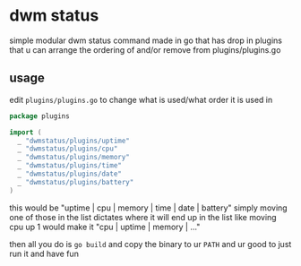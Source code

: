 * dwm status
simple modular dwm status command made in go that has drop in plugins that u can arrange the ordering of and/or remove from plugins/plugins.go

** usage
edit ~plugins/plugins.go~ to change what is used/what order it is used in
#+BEGIN_SRC go
  package plugins

  import (
    _ "dwmstatus/plugins/uptime"
    _ "dwmstatus/plugins/cpu"
    _ "dwmstatus/plugins/memory"
    _ "dwmstatus/plugins/time"
    _ "dwmstatus/plugins/date"
    _ "dwmstatus/plugins/battery"
  )
#+END_SRC
this would be "uptime | cpu | memory | time | date | battery"
simply moving one of those in the list dictates where it will end up in the list
like moving cpu up 1 would make it "cpu | uptime | memory | ..."

then all you do is ~go build~ and copy the binary to ur ~PATH~ and ur good to just run it and have fun
